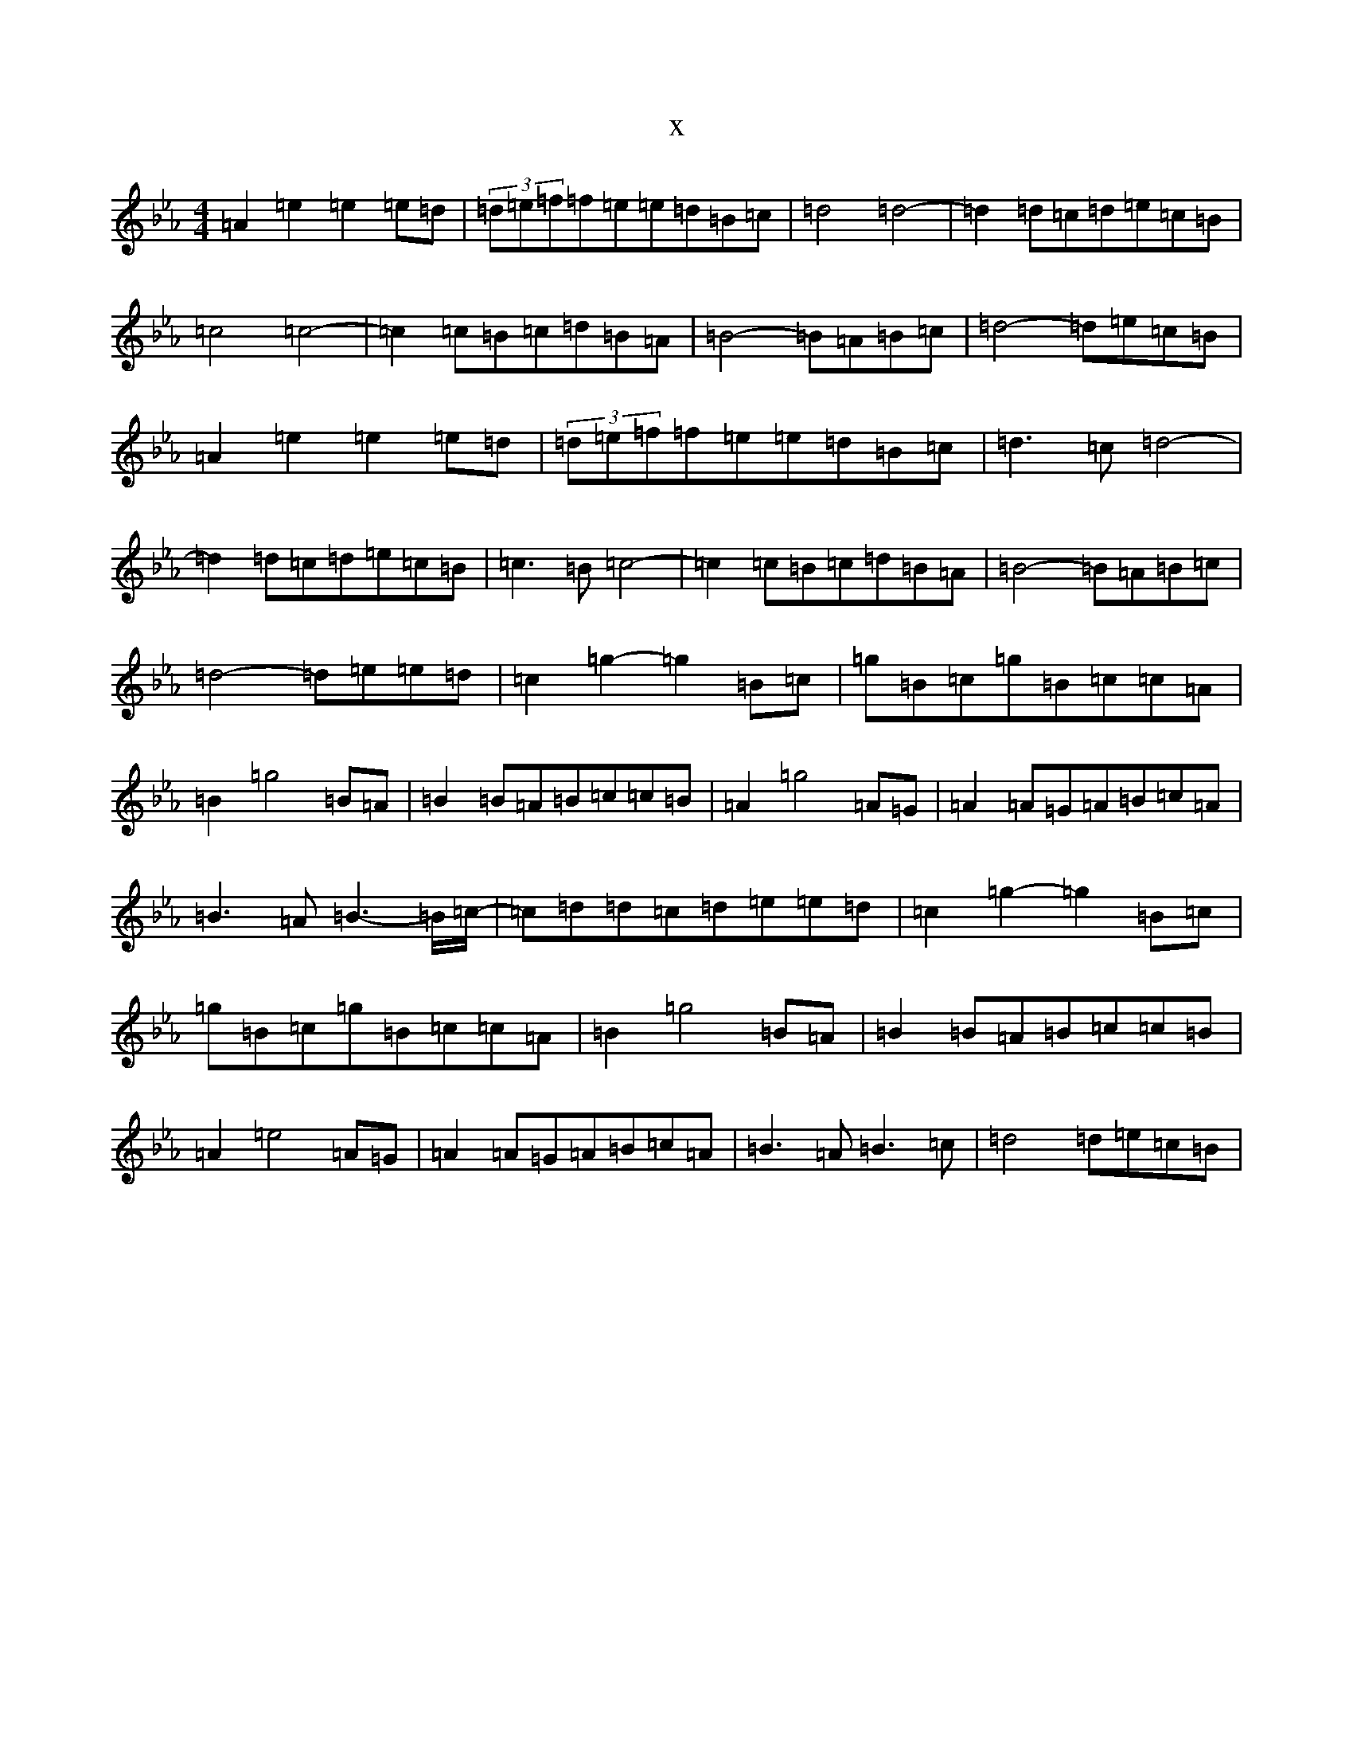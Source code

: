 X:19626
T:x
L:1/8
M:4/4
K: C minor
=A2=e2=e2=e=d|(3=d=e=f=f=e=e=d=B=c|=d4=d4-|=d2=d=c=d=e=c=B|=c4=c4-|=c2=c=B=c=d=B=A|=B4-=B=A=B=c|=d4-=d=e=c=B|=A2=e2=e2=e=d|(3=d=e=f=f=e=e=d=B=c|=d3=c=d4-|=d2=d=c=d=e=c=B|=c3=B=c4-|=c2=c=B=c=d=B=A|=B4-=B=A=B=c|=d4-=d=e=e=d|=c2=g2-=g2=B=c|=g=B=c=g=B=c=c=A|=B2=g4=B=A|=B2=B=A=B=c=c=B|=A2=g4=A=G|=A2=A=G=A=B=c=A|=B3=A=B3-=B/2=c/2-|=c=d=d=c=d=e=e=d|=c2=g2-=g2=B=c|=g=B=c=g=B=c=c=A|=B2=g4=B=A|=B2=B=A=B=c=c=B|=A2=e4=A=G|=A2=A=G=A=B=c=A|=B3=A=B3=c|=d4=d=e=c=B|